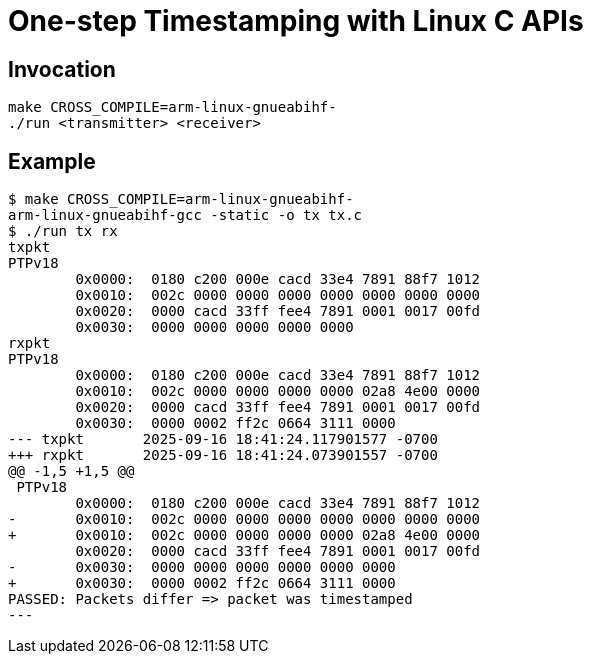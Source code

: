 = One-step Timestamping with Linux C APIs

== Invocation

[source,sh]
----
make CROSS_COMPILE=arm-linux-gnueabihf-
./run <transmitter> <receiver>
----

== Example

[source,console]
----
$ make CROSS_COMPILE=arm-linux-gnueabihf-
arm-linux-gnueabihf-gcc -static -o tx tx.c
$ ./run tx rx
txpkt
PTPv18
        0x0000:  0180 c200 000e cacd 33e4 7891 88f7 1012
        0x0010:  002c 0000 0000 0000 0000 0000 0000 0000
        0x0020:  0000 cacd 33ff fee4 7891 0001 0017 00fd
        0x0030:  0000 0000 0000 0000 0000
rxpkt
PTPv18
        0x0000:  0180 c200 000e cacd 33e4 7891 88f7 1012
        0x0010:  002c 0000 0000 0000 0000 02a8 4e00 0000
        0x0020:  0000 cacd 33ff fee4 7891 0001 0017 00fd
        0x0030:  0000 0002 ff2c 0664 3111 0000
--- txpkt       2025-09-16 18:41:24.117901577 -0700
+++ rxpkt       2025-09-16 18:41:24.073901557 -0700
@@ -1,5 +1,5 @@
 PTPv18
        0x0000:  0180 c200 000e cacd 33e4 7891 88f7 1012
-       0x0010:  002c 0000 0000 0000 0000 0000 0000 0000
+       0x0010:  002c 0000 0000 0000 0000 02a8 4e00 0000
        0x0020:  0000 cacd 33ff fee4 7891 0001 0017 00fd
-       0x0030:  0000 0000 0000 0000 0000 0000
+       0x0030:  0000 0002 ff2c 0664 3111 0000
PASSED: Packets differ => packet was timestamped
---
